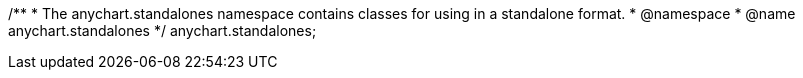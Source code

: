 /**
 * The anychart.standalones namespace contains classes for using in a standalone format.
 * @namespace
 * @name anychart.standalones
 */
anychart.standalones;


